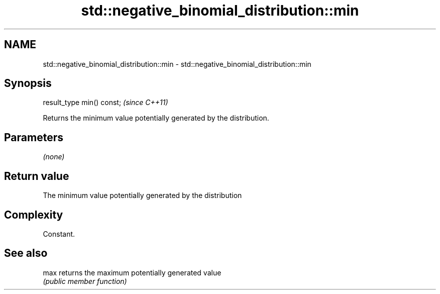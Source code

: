 .TH std::negative_binomial_distribution::min 3 "Nov 25 2015" "2.0 | http://cppreference.com" "C++ Standard Libary"
.SH NAME
std::negative_binomial_distribution::min \- std::negative_binomial_distribution::min

.SH Synopsis
   result_type min() const;  \fI(since C++11)\fP

   Returns the minimum value potentially generated by the distribution.

.SH Parameters

   \fI(none)\fP

.SH Return value

   The minimum value potentially generated by the distribution

.SH Complexity

   Constant.

.SH See also

   max returns the maximum potentially generated value
       \fI(public member function)\fP 
